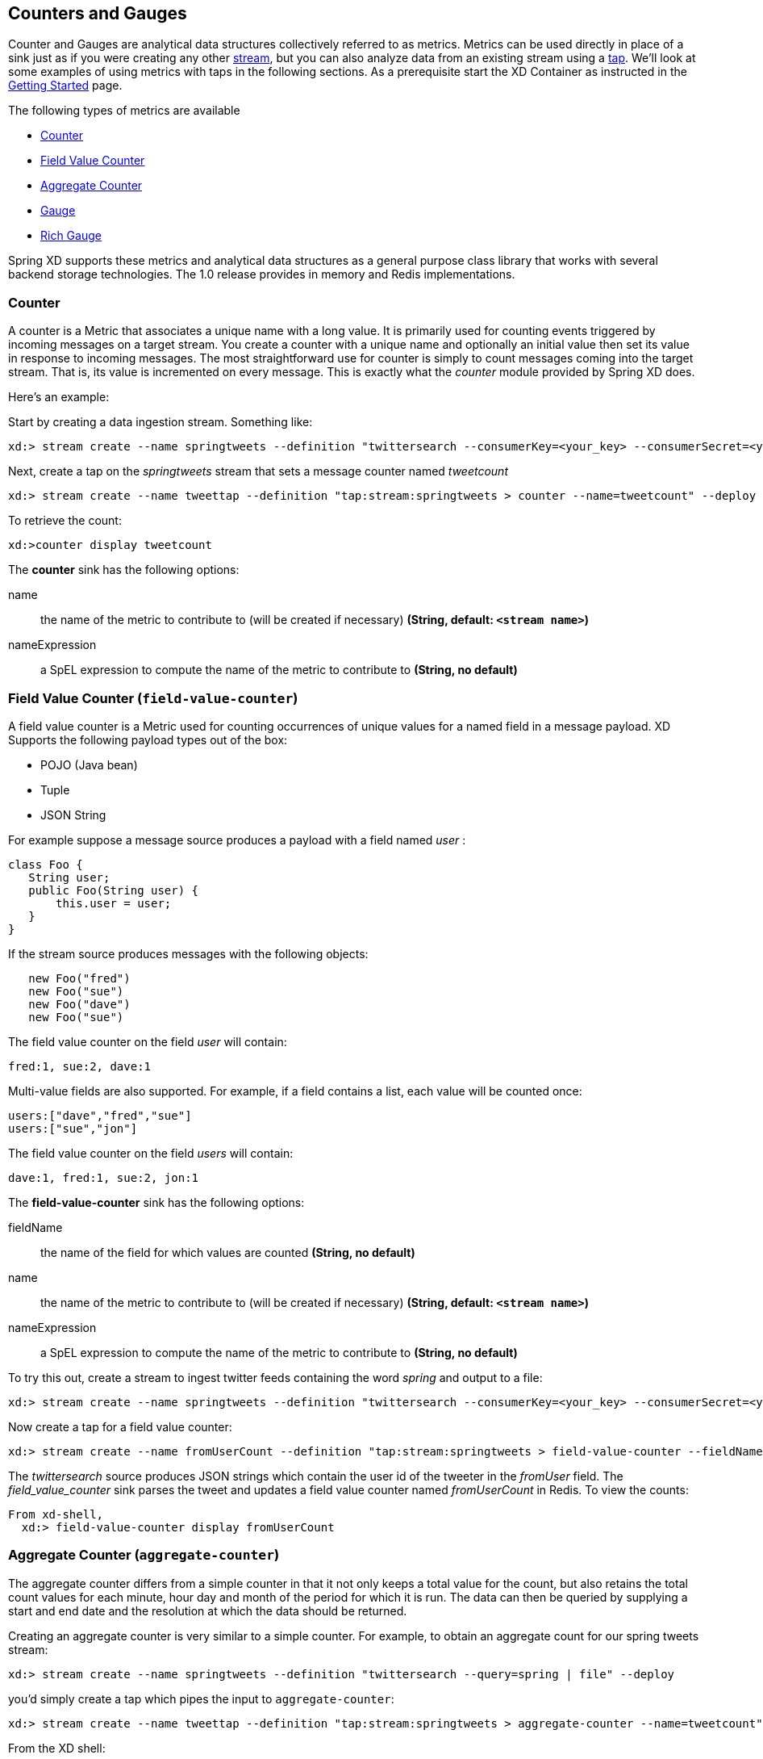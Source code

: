 
// Empty line above needed after the list from previous file
[[counters-and-gauges]]
== Counters and Gauges
Counter and Gauges are analytical data structures collectively referred to as metrics.  Metrics can be used directly in place of a sink just as if you were creating any other xref:Streams#streams[stream], but you can also analyze data from an existing stream using a xref:Taps#taps[tap]. We'll look at some examples of using metrics with taps in the following sections. As a prerequisite start the XD Container as instructed in the xref:Getting-Started#getting-started[Getting Started] page. 

The following types of metrics are available

* <<counter,Counter>>
* <<field-value-counter,Field Value Counter>>
* <<aggregate-counter, Aggregate Counter>>
* <<gauge,Gauge>>
* <<rich-gauge,Rich Gauge>>


Spring XD supports these metrics and analytical data structures as a general purpose class library that works with several backend storage technologies.  The 1.0 release provides in memory and Redis implementations.

[[counter]]
=== Counter

A counter is a Metric that associates a unique name with a long value. It is primarily used for counting events triggered by incoming messages on a target stream. You create a counter with a unique name and optionally an initial value then set its value in response to incoming messages. The most straightforward use for counter is simply to count messages coming into the target stream. That is, its value is incremented on every message. This is exactly what the _counter_ module provided by Spring XD does. 

Here's an example:

Start by creating a data ingestion stream. Something like:

   xd:> stream create --name springtweets --definition "twittersearch --consumerKey=<your_key> --consumerSecret=<your_secret> --query=spring | file --dir=/tweets/" --deploy

Next, create a tap on the _springtweets_ stream that sets a message counter named _tweetcount_

   xd:> stream create --name tweettap --definition "tap:stream:springtweets > counter --name=tweetcount" --deploy

To retrieve the count:

[source,bash]
----
xd:>counter display tweetcount
----

//^sink.counter
// DO NOT MODIFY THE LINES BELOW UNTIL THE CLOSING '//$sink.counter' TAG
// THIS SNIPPET HAS BEEN GENERATED BY ModuleOptionsReferenceDoc AND MANUAL EDITS WILL BE LOST
The **$$counter$$** $$sink$$ has the following options:

$$name$$:: $$the name of the metric to contribute to (will be created if necessary)$$ *($$String$$, default: `<stream name>`)*
$$nameExpression$$:: $$a SpEL expression to compute the name of the metric to contribute to$$ *($$String$$, no default)*
//$sink.counter

[[field-value-counter]]
=== Field Value Counter (`field-value-counter`)

A field value counter is a Metric used for counting occurrences of unique values for a named field in a message payload. XD Supports the following payload types out of the box:

* POJO (Java bean)
* Tuple
* JSON String

For example suppose a message source produces a payload with a field named _user_ :

[source,java]
class Foo {
   String user;
   public Foo(String user) {
       this.user = user;
   }
}

If the stream source produces messages with the following objects:

[source, java]
   new Foo("fred")
   new Foo("sue")
   new Foo("dave")
   new Foo("sue")

The field value counter on the field _user_ will contain:

    fred:1, sue:2, dave:1 

Multi-value fields are also supported. For example, if a field contains a list, each value will be counted once:
    
     users:["dave","fred","sue"]
     users:["sue","jon"]

The field value counter on the field _users_ will contain:

    dave:1, fred:1, sue:2, jon:1

//^sink.field-value-counter
// DO NOT MODIFY THE LINES BELOW UNTIL THE CLOSING '//$sink.field-value-counter' TAG
// THIS SNIPPET HAS BEEN GENERATED BY ModuleOptionsReferenceDoc AND MANUAL EDITS WILL BE LOST
The **$$field-value-counter$$** $$sink$$ has the following options:

$$fieldName$$:: $$the name of the field for which values are counted$$ *($$String$$, no default)*
$$name$$:: $$the name of the metric to contribute to (will be created if necessary)$$ *($$String$$, default: `<stream name>`)*
$$nameExpression$$:: $$a SpEL expression to compute the name of the metric to contribute to$$ *($$String$$, no default)*
//$sink.field-value-counter

To try this out, create a stream to ingest twitter feeds containing the word _spring_ and output to a file:

   xd:> stream create --name springtweets --definition "twittersearch --consumerKey=<your_key> --consumerSecret=<your_secret> --query=spring | file" --deploy

Now create a tap for a field value counter:

   xd:> stream create --name fromUserCount --definition "tap:stream:springtweets > field-value-counter --fieldName=user.screen_name" --deploy

The _twittersearch_ source produces JSON strings which contain the user id of the tweeter in the _fromUser_ field. The _field_value_counter_ sink parses the tweet and updates a field value counter named _fromUserCount_ in Redis. To view the counts:

[source,bash]
----
From xd-shell,
  xd:> field-value-counter display fromUserCount
----

[[aggregate-counter]]
=== Aggregate Counter (`aggregate-counter`)

The aggregate counter differs from a simple counter in that it not only keeps a total value for the count, but also retains the total count values for each minute, hour day and month of the period for which it is run. The data can then be queried by supplying a start and end date and the resolution at which the data should be returned. 

Creating an aggregate counter is very similar to a simple counter. For example, to obtain an aggregate count for our spring tweets stream:
   
    xd:> stream create --name springtweets --definition "twittersearch --query=spring | file" --deploy

you'd simply create a tap which pipes the input to `aggregate-counter`:

   xd:> stream create --name tweettap --definition "tap:stream:springtweets > aggregate-counter --name=tweetcount" --deploy

From the XD shell:
   
   xd:> aggregate-counter display tweettap

Note: you can also use some criteria to filter out aggregate counter display values. Please refer to Shell documentation for aggregate counter for more details.
 

//^sink.aggregate-counter
// DO NOT MODIFY THE LINES BELOW UNTIL THE CLOSING '//$sink.aggregate-counter' TAG
// THIS SNIPPET HAS BEEN GENERATED BY ModuleOptionsReferenceDoc AND MANUAL EDITS WILL BE LOST
The **$$aggregate-counter$$** $$sink$$ has the following options:

$$dateFormat$$:: $$a pattern (as in SimpleDateFormat) for parsing/formatting dates and timestamps$$ *($$String$$, default: `yyyy-MM-dd'T'HH:mm:ss.SSS'Z'`)*
$$incrementExpression$$:: $$how much to increment each bucket, as a SpEL against the message$$ *($$String$$, default: `1`)*
$$name$$:: $$the name of the metric to contribute to (will be created if necessary)$$ *($$String$$, default: `<stream name>`)*
$$nameExpression$$:: $$a SpEL expression to compute the name of the metric to contribute to$$ *($$String$$, no default)*
$$timeField$$:: $$name of a field in the message that contains the timestamp to contribute to$$ *($$String$$, default: `null`)*
//$sink.aggregate-counter

[[gauge]]
=== Gauge

A gauge is a Metric, similar to a counter in that it holds a single long value associated with a unique name. In this case the value can represent any numeric value defined by the application. 

The _gauge_ sink provided with XD stores expects a numeric value as a payload, typically this would be a decimal formatted string.

//^sink.gauge
// DO NOT MODIFY THE LINES BELOW UNTIL THE CLOSING '//$sink.gauge' TAG
// THIS SNIPPET HAS BEEN GENERATED BY ModuleOptionsReferenceDoc AND MANUAL EDITS WILL BE LOST
The **$$gauge$$** $$sink$$ has the following options:

$$name$$:: $$the name of the metric to contribute to (will be created if necessary)$$ *($$String$$, default: `<stream name>`)*
$$nameExpression$$:: $$a SpEL expression to compute the name of the metric to contribute to$$ *($$String$$, no default)*
//$sink.gauge

Here is an example of creating a tap for a gauge:

==== Simple Tap Example

Create an ingest stream

    xd:> stream create --name test --definition "http --port=9090 | file" --deploy

Next create the tap:

    xd:> stream create --name simplegauge --definition "tap:stream:test > gauge" --deploy

Now Post a message to the ingest stream:

    xd:> http post --target http://localhost:9090 --data "10"

Check the gauge:

[source,bash]
----
xd:>gauge display --name simplegauge
----

[[rich-gauge]]
=== Rich Gauge (`rich-gauge`)

A rich gauge is a Metric that holds a double value associated with a unique name. In addition to the value, the rich gauge keeps a running average, along with the minimum and maximum values and the sample count.

The _rich-gauge_ sink provided with XD expects a numeric value as a payload, typically this would be a decimal formatted string, and keeps its value in a store.

//^sink.rich-gauge
// DO NOT MODIFY THE LINES BELOW UNTIL THE CLOSING '//$sink.rich-gauge' TAG
// THIS SNIPPET HAS BEEN GENERATED BY ModuleOptionsReferenceDoc AND MANUAL EDITS WILL BE LOST
The **$$rich-gauge$$** $$sink$$ has the following options:

$$alpha$$:: $$smoothing constant, or -1 to use arithmetic mean$$ *($$double$$, default: `-1.0`)*
$$name$$:: $$the name of the metric to contribute to (will be created if necessary)$$ *($$String$$, default: `<stream name>`)*
$$nameExpression$$:: $$a SpEL expression to compute the name of the metric to contribute to$$ *($$String$$, no default)*
//$sink.rich-gauge

NOTE: The smoothing factor behaves as an http://en.wikipedia.org/wiki/Exponential_smoothing[exponential moving average]. The default value does no smoothing.

Here are some examples of creating a tap for a rich gauge:

==== Simple Tap Example

Create an ingest stream

      xd:> stream create --name test --definition "http --port=9090 | file" --deploy

Next create the tap:

      xd:> stream create --name testgauge --definition "tap:stream:test > rich-gauge" --deploy

Now Post some messages to the ingest stream:

    xd:> http post --target http://localhost:9090 --data "10"
    xd:> http post --target http://localhost:9090 --data "13"
    xd:> http post --target http://localhost:9090 --data "16"

Check the gauge:

[source,bash]
----
xd:>rich-gauge display testgauge
----

==== Stock Price Example

In this example, we will track stock prices, which is a more practical example. The data is ingested as JSON strings like 

    {"symbol":"VMW","price":72.04}


Create an ingest stream

     xd:> stream create --name stocks --definition "http --port=9090 | file"

Next create the tap, using the transform module to extract the stock price from the payload: 

     xd:> stream create --name stockprice --definition "tap:stream:stocks > transform --expression=#jsonPath(payload,'$.price') | rich-gauge"

Now Post some messages to the ingest stream:

    xd:> http post --target http://localhost:9090 --data {"symbol":"VMW","price":72.04}
    xd:> http post --target http://localhost:9090 --data {"symbol":"VMW","price":72.06}
    xd:> http post --target http://localhost:9090 --data {"symbol":"VMW","price":72.08}

Note: JSON fields should be separated by a comma without any spaces. Alternatively, enclose the whole argument to `--data` with quotes and escape inner quotes with a backslash.

Check the gauge:

[source,bash]
----
xd:>rich-gauge display stockprice
----

==== Improved Stock Price Example

In this example, we will track stock prices for selected stocks. The data is ingested as JSON strings like 

    {"symbol":"VMW","price":72.04}
    {"symbol":"EMC","price":24.92}

The previous example would feed these prices to a single gauge. What we really want is to create a separate tap for each ticker symbol in which we are interested:

Create an ingest stream

     xd:> stream create --name stocks --definition "http --port=9090 | file"

Next create the tap, using the transform module to extract the stock price from the payload: 

     xd:> stream create --name vmwprice --definition "tap:stream:stocks > filter --expression=#jsonPath(payload,'$.symbol')==VMW | transform --expression=#jsonPath(payload,'$.price') | rich-gauge" --deploy
     xd:> stream create --name emcprice --definition "tap:stream:stocks > filter --expression=#jsonPath(payload,'$.symbol')==EMC | transform --expression=#jsonPath(payload,'$.price') | rich-gauge" --deploy

Now Post some messages to the ingest stream:

    xd:> http post --target http://localhost:9090 --data {"symbol":"VMW","price":72.04}
    xd:> http post --target http://localhost:9090 --data {"symbol":"VMW","price":72.06}
    xd:> http post --target http://localhost:9090 --data {"symbol":"VMW","price":72.08}

    xd:> http post --target http://localhost:9090 --data {"symbol":"EMC","price":24.92}
    xd:> http post --target http://localhost:9090 --data {"symbol":"EMC","price":24.90}
    xd:> http post --target http://localhost:9090 --data {"symbol":"EMC","price":24.96}

Check the gauge:

[source,bash]
----
xd:>rich-gauge display emcprice
xd:>rich-gauge display vmwprice
----
